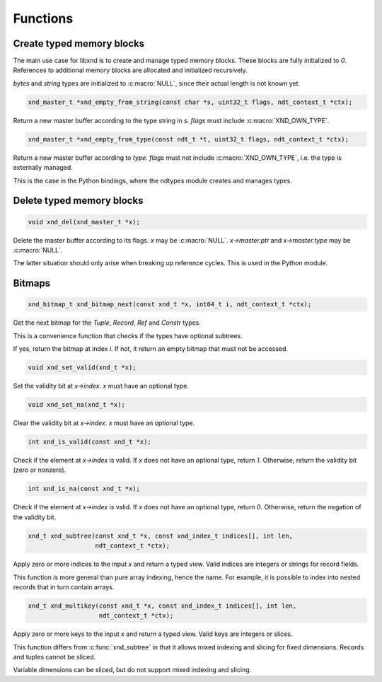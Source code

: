 .. meta::
   :robots: index,follow
   :description: libndtypes documentation

.. sectionauthor:: Stefan Krah <skrah at bytereef.org>


Functions
=========

Create typed memory blocks
--------------------------

The main use case for libxnd is to create and manage typed memory blocks.
These blocks are fully initialized to *0*.  References to additional memory
blocks are allocated and initialized recursively.

*bytes* and *string* types are initialized to :c:macro:`NULL`, since their
actual length is not known yet.


.. topic:: xnd_empty_from_string

.. code-block:: c

   xnd_master_t *xnd_empty_from_string(const char *s, uint32_t flags, ndt_context_t *ctx);

Return a new master buffer according to the type string in *s*.  *flags*
must include :c:macro:`XND_OWN_TYPE`.


.. topic:: xnd_empty_from_type

.. code-block:: c

   xnd_master_t *xnd_empty_from_type(const ndt_t *t, uint32_t flags, ndt_context_t *ctx);


Return a new master buffer according to *type*.  *flags* must not include
:c:macro:`XND_OWN_TYPE`, i.e. the type is externally managed.

This is the case in the Python bindings, where the ndtypes module creates
and manages types.


Delete typed memory blocks
--------------------------

.. topic:: xnd_del

.. code-block:: c

   void xnd_del(xnd_master_t *x);

Delete the master buffer according to its flags. *x* may be :c:macro:`NULL`.
*x->master.ptr* and *x->master.type* may be :c:macro:`NULL`.

The latter situation should only arise when breaking up reference cycles.
This is used in the Python module.


Bitmaps
-------

.. topic:: xnd_bitmap_next

.. code-block:: c

   xnd_bitmap_t xnd_bitmap_next(const xnd_t *x, int64_t i, ndt_context_t *ctx);

Get the next bitmap for the *Tuple*, *Record*, *Ref* and *Constr* types.

This is a convenience function that checks if the types have optional
subtrees.

If yes, return the bitmap at index *i*.  If not, it return an empty bitmap
that must not be accessed.


.. topic:: xnd_set_valid

.. code-block:: c

   void xnd_set_valid(xnd_t *x);

Set the validity bit at *x->index*.  *x* must have an optional type.


.. topic:: xnd_set_na

.. code-block:: c

   void xnd_set_na(xnd_t *x);

Clear the validity bit at *x->index*.  *x* must have an optional type.


.. topic:: xnd_is_valid

.. code-block:: c

   int xnd_is_valid(const xnd_t *x);

Check if the element at *x->index* is valid.  If *x* does not have an optional
type, return *1*.  Otherwise, return the validity bit (zero or nonzero).


.. topic:: xnd_is_na

.. code-block:: c

   int xnd_is_na(const xnd_t *x);

Check if the element at *x->index* is valid.  If *x* does not have an optional
type, return *0*.  Otherwise, return the negation of the validity bit.


.. topic:: xnd_subtree

.. code-block:: c

   xnd_t xnd_subtree(const xnd_t *x, const xnd_index_t indices[], int len,
                     ndt_context_t *ctx);

Apply zero or more indices to the input *x* and return a typed view. Valid
indices are integers or strings for record fields.

This function is more general than pure array indexing, hence the name. For
example, it is possible to index into nested records that in turn contain
arrays.


.. topic:: xnd_multikey

.. code-block:: c

   xnd_t xnd_multikey(const xnd_t *x, const xnd_index_t indices[], int len,
                      ndt_context_t *ctx);

Apply zero or more keys to the input *x* and return a typed view. Valid
keys are integers or slices.

This function differs from :c:func:`xnd_subtree` in that it allows
mixed indexing and slicing for fixed dimensions.  Records and tuples
cannot be sliced.

Variable dimensions can be sliced, but do not support mixed indexing
and slicing.
